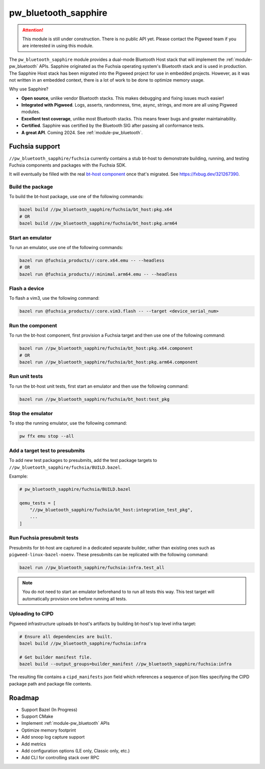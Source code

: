 .. _module-pw_bluetooth_sapphire:

=====================
pw_bluetooth_sapphire
=====================
.. pigweed-module::
   :name: pw_bluetooth_sapphire

.. attention::
  This module is still under construction. There is no public API yet. Please
  contact the Pigweed team if you are interested in using this module.

The ``pw_bluetooth_sapphire`` module provides a dual-mode Bluetooth Host stack
that will implement the :ref:`module-pw_bluetooth` APIs.  Sapphire originated as
the Fuchsia operating system's Bluetooth stack and is used in production. The
Sapphire Host stack has been migrated into the Pigweed project for use in
embedded projects. However, as it was not written in an embedded context, there
is a lot of work to be done to optimize memory usage.

Why use Sapphire?

* **Open source**, unlike vendor Bluetooth stacks. This makes debugging and
  fixing issues much easier!
* **Integrated with Pigweed**. Logs, asserts, randomness, time, async, strings,
  and more are all using Pigweed modules.
* **Excellent test coverage**, unlike most Bluetooth stacks. This means fewer
  bugs and greater maintainability.
* **Certified**. Sapphire was certified by the Bluetooth SIG after passing
  all conformance tests.
* **A great API**. Coming 2024. See :ref:`module-pw_bluetooth`.

---------------
Fuchsia support
---------------
``//pw_bluetooth_sapphire/fuchsia`` currently contains a stub bt-host to
demonstrate building, running, and testing Fuchsia components and packages with
the Fuchsia SDK.

It will eventually be filled with the real `bt-host component`_ once that's
migrated. See https://fxbug.dev/321267390.

Build the package
=================
To build the bt-host package, use one of the following commands:

.. code-block::

   bazel build //pw_bluetooth_sapphire/fuchsia/bt_host:pkg.x64
   # OR
   bazel build //pw_bluetooth_sapphire/fuchsia/bt_host:pkg.arm64

Start an emulator
=================
To run an emulator, use one of the following commands:

.. code-block::

   bazel run @fuchsia_products//:core.x64.emu -- --headless
   # OR
   bazel run @fuchsia_products//:minimal.arm64.emu -- --headless

Flash a device
==============
To flash a vim3, use the following command:

.. code-block::

   bazel run @fuchsia_products//:core.vim3.flash -- --target <device_serial_num>

Run the component
=================
To run the bt-host component, first provision a Fuchsia target and then use one
of the following command:

.. code-block::

   bazel run //pw_bluetooth_sapphire/fuchsia/bt_host:pkg.x64.component
   # OR
   bazel run //pw_bluetooth_sapphire/fuchsia/bt_host:pkg.arm64.component

Run unit tests
==============
To run the bt-host unit tests, first start an emulator and then use the
following command:

.. code-block::

   bazel run //pw_bluetooth_sapphire/fuchsia/bt_host:test_pkg

Stop the emulator
=================
To stop the running emulator, use the following command:

.. code-block::

   pw ffx emu stop --all

Add a target test to presubmits
===============================
To add new test packages to presubmits, add the test package targets to
``//pw_bluetooth_sapphire/fuchsia/BUILD.bazel``.

Example:

.. code-block::

   # pw_bluetooth_sapphire/fuchsia/BUILD.bazel

   qemu_tests = [
       "//pw_bluetooth_sapphire/fuchsia/bt_host:integration_test_pkg",
       ...
   ]

Run Fuchsia presubmit tests
===========================
Presubmits for bt-host are captured in a dedicated separate builder, rather than
existing ones such as ``pigweed-linux-bazel-noenv``.
These presubmits can be replicated with the following command:

.. code-block::

   bazel run //pw_bluetooth_sapphire/fuchsia:infra.test_all

.. note::
   You do not need to start an emulator beforehand to to run all tests this way.
   This test target will automatically provision one before running all tests.

Uploading to CIPD
=================
Pigweed infrastructure uploads bt-host's artifacts by building bt-host's top
level infra target:

.. code-block::

   # Ensure all dependencies are built.
   bazel build //pw_bluetooth_sapphire/fuchsia:infra

   # Get builder manifest file.
   bazel build --output_groups=builder_manifest //pw_bluetooth_sapphire/fuchsia:infra

The resulting file contains a ``cipd_manifests`` json field which references a
sequence of json files specifying the CIPD package path and package file
contents.

-------
Roadmap
-------
* Support Bazel (In Progress)
* Support CMake
* Implement :ref:`module-pw_bluetooth` APIs
* Optimize memory footprint
* Add snoop log capture support
* Add metrics
* Add configuration options (LE only, Classic only, etc.)
* Add CLI for controlling stack over RPC

.. _bt-host component: https://fuchsia.googlesource.com/fuchsia/+/refs/heads/main/src/connectivity/bluetooth/core/bt-host/
